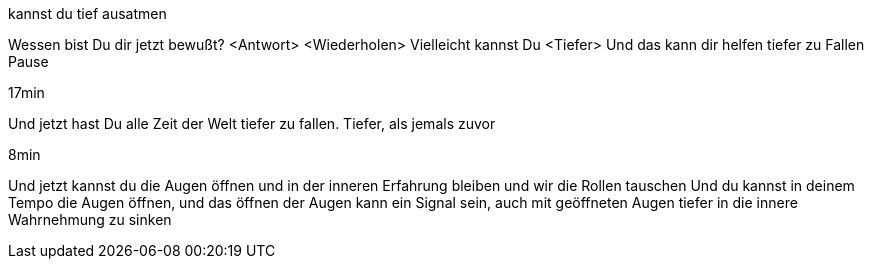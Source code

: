 kannst du tief ausatmen

Wessen bist Du dir jetzt bewußt?
<Antwort>
<Wiederholen>
Vielleicht kannst Du <Tiefer>
Und das kann dir helfen tiefer zu Fallen
Pause

17min

Und jetzt hast Du alle Zeit der Welt tiefer zu fallen. Tiefer, als jemals zuvor

8min

Und jetzt kannst du die Augen öffnen und in der inneren Erfahrung bleiben und wir die Rollen tauschen
Und du kannst in deinem Tempo die Augen öffnen, und das öffnen der Augen kann ein Signal sein, auch mit geöffneten Augen tiefer in die innere Wahrnehmung zu sinken
